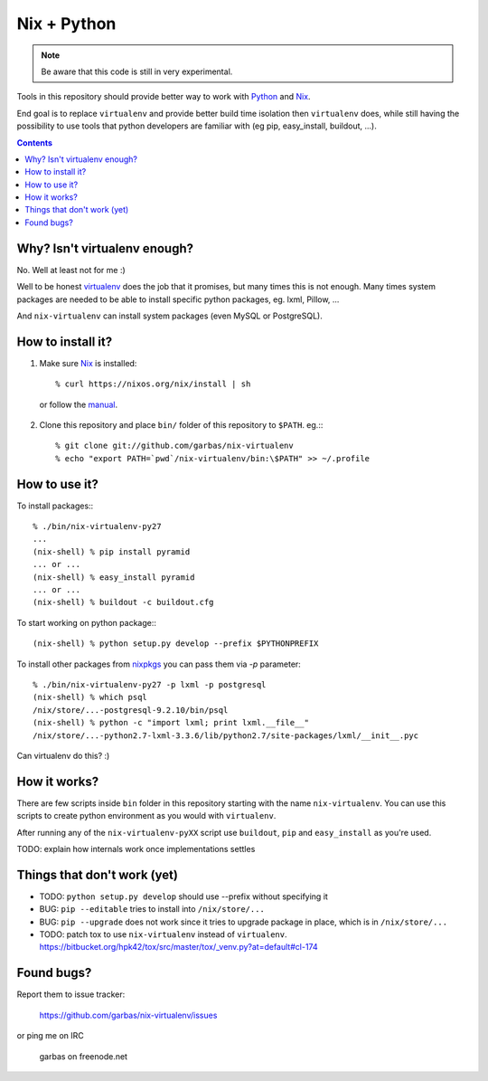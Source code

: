 Nix + Python
============

.. note:: Be aware that this code is still in very experimental.

Tools in this repository should provide better way to work with `Python`_ and
`Nix`_.

End goal is to replace ``virtualenv`` and provide better build time isolation
then ``virtualenv`` does, while still having the possibility to use tools that
python developers are familiar with (eg pip, easy_install, buildout, ...).


.. contents:: 


Why? Isn't virtualenv enough?
-----------------------------

No. Well at least not for me :)

Well to be honest `virtualenv`_ does the job that it promises, but many times
this is not enough. Many times system packages are needed to be able to install
specific python packages, eg. lxml, Pillow, ...

And ``nix-virtualenv`` can install system packages (even MySQL or PostgreSQL).


How to install it?
------------------

1. Make sure `Nix`_ is installed::

    % curl https://nixos.org/nix/install | sh

  or follow the `manual`_.

2. Clone this repository and place ``bin/`` folder of this repository to
   ``$PATH``. eg.:::

    % git clone git://github.com/garbas/nix-virtualenv
    % echo "export PATH=`pwd`/nix-virtualenv/bin:\$PATH" >> ~/.profile


How to use it?
--------------

To install packages:::

    % ./bin/nix-virtualenv-py27
    ...
    (nix-shell) % pip install pyramid
    ... or ...
    (nix-shell) % easy_install pyramid
    ... or ...
    (nix-shell) % buildout -c buildout.cfg

To start working on python package:::

    (nix-shell) % python setup.py develop --prefix $PYTHONPREFIX

To install other packages from `nixpkgs`_ you can pass them via `-p`
parameter::

    % ./bin/nix-virtualenv-py27 -p lxml -p postgresql
    (nix-shell) % which psql
    /nix/store/...-postgresql-9.2.10/bin/psql
    (nix-shell) % python -c "import lxml; print lxml.__file__"
    /nix/store/...-python2.7-lxml-3.3.6/lib/python2.7/site-packages/lxml/__init__.pyc

Can virtualenv do this? :)


How it works?
-------------

There are few scripts inside ``bin`` folder in this repository starting with
the name ``nix-virtualenv``. You can use this scripts to create python
environment as you would with ``virtualenv``.

After running any of the ``nix-virtualenv-pyXX`` script use ``buildout``,
``pip`` and ``easy_install`` as you're used.


TODO: explain how internals work once implementations settles


Things that don't work (yet)
----------------------------

* TODO: ``python setup.py develop`` should use --prefix without specifying it

* BUG: ``pip --editable`` tries to install into ``/nix/store/...``

* BUG: ``pip --upgrade`` does not work since it tries to upgrade package in
  place, which is in ``/nix/store/...``

* TODO: patch tox to use ``nix-virtualenv`` instead of ``virtualenv``.
  https://bitbucket.org/hpk42/tox/src/master/tox/_venv.py?at=default#cl-174



Found bugs?
-----------

Report them to issue tracker:

  https://github.com/garbas/nix-virtualenv/issues

or ping me on IRC

  garbas on freenode.net


.. _`Python`: http://python.org
.. _`Nix`: http://python.org
.. _`virtualenv`: https://github.com/pypa/virtualenv
.. _`manual`: https://nixos.org/nix/manual
.. _`nixpkgs`: https://nixos.org/nixpkgs/manual

